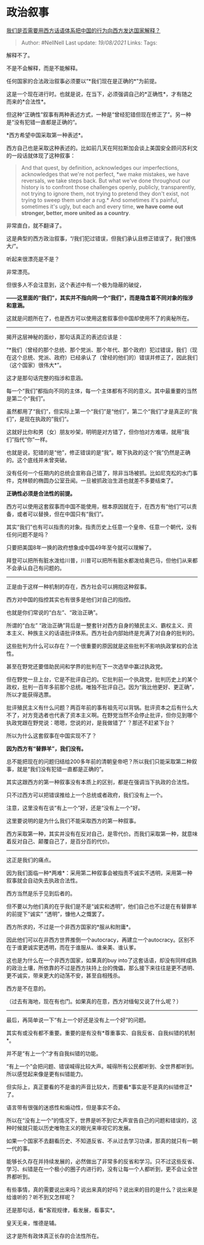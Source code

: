 * 政治叙事
  :PROPERTIES:
  :CUSTOM_ID: 政治叙事
  :END:

[[https://www.zhihu.com/question/268743534/answer/1810908010][我们是否需要用西方话语体系把中国的行为向西方发达国家解释？]]

#+BEGIN_QUOTE
  Author: #NellNell Last update: /19/08/2021/ Links: Tags:
#+END_QUOTE

解释不了。

不是不会解释，而是不能解释。

任何国家的合法政治叙事必须要以“*我们现在是正确的*”为前提。

这是一个现在进行时。也就是说，在当下，必须强调自己的*正确性*，才有随之而来的*合法性*。

但这种“正确性”叙事有两种表述方式，一种是“曾经犯错但现在修正了”。另一种是“没有犯错一直都是正确的“。

*西方希望中国采取第一种表述*。

西方自己也是采取这种表述的。比如前几天在阿拉斯加会谈上美国安全顾问苏利文的一段话就体现了这种叙事：

#+BEGIN_QUOTE
  And that quest, by definition, acknowledges our imperfections,
  acknowledges that we're not perfect, *we make mistakes, we have
  reversals, we take steps back. But what we've done throughout our
  history is to confront those challenges openly, publicly,
  transparently, not trying to ignore them, not trying to pretend they
  don't exist, not trying to sweep them under a rug.* And sometimes it's
  painful, sometimes it's ugly, but each and every time, *we have come
  out stronger, better, more united as a country*.
#+END_QUOTE

非常直白，就不翻译了。

这是典型的西方政治叙事，“/我们犯过错误，但我们承认且修正错误了，我们很伟大/”。

听起来很漂亮是不是？

非常漂亮。

但很多人不会注意到，这个表述中有一个极为隐蔽的破绽，

*------这里面的“我们”，其实并不指向同一个“我们”，而是隐含着不同对象的指涉和意涵。*

这就是问题所在了，也是西方可以使用这套叙事但中国却使用不了的奥秘所在。

--------------

揭开这层神秘的面纱，那句话真正的表述应该是：

“*我们（曾经的那个总统、那个党派、那个年代、那个政府）犯过错误，我们（现在这个总统、党派、政府）已经承认了（曾经的他们的）错误并修正了，因此我们（这个国家）很伟大*”。

这才是那句话完整的指涉和意涵。

每一个“我们”都指向不同的主体，每一个主体都有不同的意义。其中最重要的当然是第二个“我们”。

虽然都用了“我们”，但实际上第一个“我们”是“他们”，第二个“我们”才是真正的“我们”，是现在执政的”我们“。

这就好比你和男（女）朋友吵架，明明是对方错了，但你怕对方难堪，就用“我们”指代“你”一样。

也就是说，犯错的是“他”，修正错误的是“我”。眼下执政的这个“我”仍然是正确的。这个底线并未曾突破。

没有任何一个任期内的总统会宣称自己错了，除非当场被抓。比如尼克松的水门事件，克林顿的椭圆办公室丑闻。一旦被抓政治生涯也就差不多要结束了。

*正确性必须是合法性的前提。*

西方可以使用这套叙事而中国不能使用，根本原因就在于，在西方有“他们”可以责备，或者可以替换，但在中国只有“我们”。

其实“我们”也有可以指责的对象。指责历史上任意一个皇帝、任意一个朝代，没有任何问题不是吗？

只要把美国8年一换的政府想象成中国49年至今就可以理解了。

拜登可以把所有脏水泼给川普，川普可以把所有脏水都泼给奥巴马，但他们从来都不会承认自己有问题的。

--------------

正是由于这样一种机制的存在，西方社会可以拥抱这种叙事。

西方对中国的指控其实也有很多是他们对自己的指控。

也就是你们常说的“白左”、“政治正确”。

所谓的“白左”
“政治正确”背后是一整套针对西方自身的殖民主义、霸权主义、资本主义、种族主义的话语批评体系。西方社会内部始终是充满了对自身的批判的。

这些批判为什么可以存在？一个很重要的原因就是这些批判不影响执政掌权的合法性。

甚至在野党还要借助民间和学界的批判在下一次选举中赢过执政党。

但在野党一旦上台，它是不批评自己的。它批判前一个执政党，批判历史上的某个政权，批判一百年多前那个总统。唯独不批评自己。因为“我比他更好、更正确”，所以才能获得选票。

批评殖民主义有什么问题？两百年前的事有祖先可以背锅。批评资本之后有什么大不了，对方竞选者也代表了资本主义啊。在野党当然不会停止批评，但你见到哪个执政党跟在野党说：嗯嗯，您说的对，是我做错了”
？那还不赶紧下台？

所以为什么这套叙事在中国实现不了？

*因为西方有“替罪羊”，我们没有。*

总不能把现在的问题归结给200多年前的清朝皇帝吧？所以我们只能采取第二种叙事，就是“我们没有犯错一直都是正确的”。

其实这跟西方的第一种叙事没有本质上的区别，都是在强调当下执政的合法性。

只不过西方可以把错误推给上一个总统或者政府，我们没有上一个。

注意，这里没有在谈“有上一个”好，还是“没有上一个”好。

这里要说明的是为什么我们不能采取西方的第一种叙事。

西方采取第一种，其实并没有在反对自己，是零代价。而我们采取第一种，就意味着反对自己、颠覆自己了，是百分百的代价。

--------------

这正是我们的痛点。

因为我们面临一种*两难*：采用第二种叙事会被指责不诚实不透明，采用第一种叙事就会自动失去执政合法性。

西方当然是乐于见到后者的。

但不要以为他们真的在乎我们是不是“诚实和透明”，他们自己也不过是在有替罪羊的前提下“诚实”
“透明”，慷他人之慨罢了。

西方所求的，不过是一个非西方国家的*服从和附庸*。

因此他们可以在非西方世界推倒一个autocracy，再建立一个autocracy。区别不在于谁更诚实更透明，而在于谁服从、谁亲美、谁认爹。

这也是为什么在一个非西方国家，如果真的buy
into了这套话语，却没有同样成熟的政治土壤，所依靠的不过是西方扶持上台的傀儡，那么接下来往往是更不透明、更不诚实，带来更大的动荡不安，甚至自相残杀。

西方是不在意的。

（过去有海地，现在有也门。如果真的在意，西方对缅甸又说了什么呢？）

--------------

最后，再简单说一下“有上一个好还是没有上一个好”的问题。

其实有或没有都不重要。重要的是有没有*尊重事实、自我反省、自我纠错的机制*。

并不是“有上一个”才有自我纠错的功能。

“有上一个”会把问题、错误喊得比较大声。喊得所有公民都听到、全世界都听到。所以感觉起来像是更有纠错能力。

但实际上，真正要看的不是谁的声音比较大，而要看*事实是不是真的纠错修正*了。

语言带有很强的迷惑性和煽动性，但是事实不会。

所以在“没有上一个”的情况下，世界是听不到它大声宣告自己的问题和错误的，这种时候就只能以历史唯物主义的眼光来审视它的发展。

如果一个国家不去翻看历史、不知道反省、不从过去学习功课，那真的就只有一朝一代的事。

能够长久存在并持续发展的，必然做出了非常多的反省和学习。只不过这些反省、学习、纠错是在一个极小的圈子内进行的，没有让每一个人都听到，更不会让全世界都听到。

有些事情，真的需要说出来吗？说出来真的好吗？说出来的目的是什么？说出来是给谁听的？听不到又怎样呢？

还是那句话，看*客观规律，看发展，看事实*。

皇天无亲，惟德是辅。

这才是所有政体真正长存的合法性所在。
